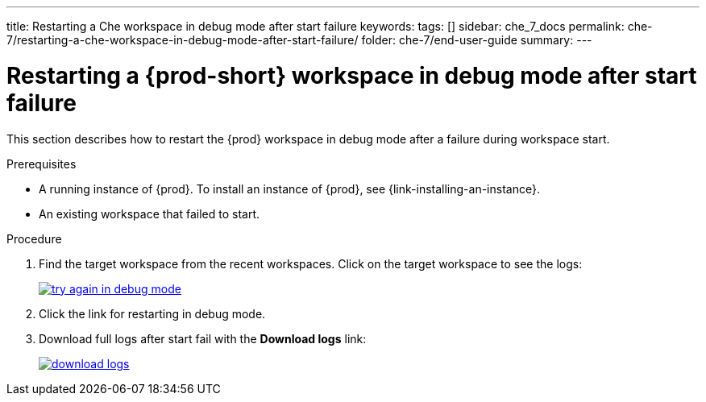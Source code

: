 ---
title: Restarting a Che workspace in debug mode after start failure
keywords:
tags: []
sidebar: che_7_docs
permalink: che-7/restarting-a-che-workspace-in-debug-mode-after-start-failure/
folder: che-7/end-user-guide
summary:
---

// Module included in the following assemblies:
//
// troubleshooting-che

:page-liquid:

[id="restarting-a-{prod-id-short}-workspace-in-debug-mode-after-start-failure_{context}"]
= Restarting a {prod-short} workspace in debug mode after start failure

This section describes how to restart the {prod} workspace in debug mode after a failure during workspace start.

.Prerequisites

* A running instance of {prod}. To install an instance of {prod}, see {link-installing-an-instance}.

* An existing workspace that failed to start.

.Procedure

. Find the target workspace from the recent workspaces. Click on the target workspace to see the logs:
+
image::troubleshooting/try_again_in_debug_mode.png[link="{imagesdir}/troubleshooting/try_again_in_debug_mode.png",Try again in debug mode]

. Click the link for restarting in debug mode.

. Download full logs after start fail with the *Download logs* link:
+
image::troubleshooting/download_logs.png[link="{imagesdir}/troubleshooting/download_logs.png",Download logs]
